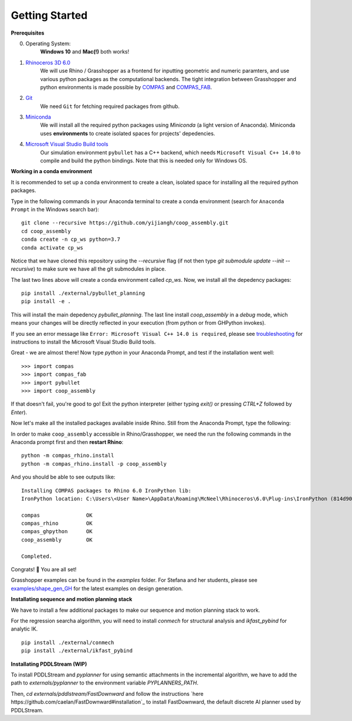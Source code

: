 .. _getting_started:

********************************************************************************
Getting Started
********************************************************************************

.. Write installation instructions here

**Prerequisites**

0. Operating System:
    **Windows 10** and **Mac(!)** both works!
1. `Rhinoceros 3D 6.0 <https://www.rhino3d.com/>`_
    We will use Rhino / Grasshopper as a frontend for inputting
    geometric and numeric paramters, and use various python packages as the
    computational backends. The tight integration between Grasshopper and python
    environments is made possible by `COMPAS <https://compas-dev.github.io/>`_
    and `COMPAS_FAB <https://gramaziokohler.github.io/compas_fab/latest/>`_.
2. `Git <https://git-scm.com/>`_
    We need ``Git`` for fetching required packages from github.
3. `Miniconda <https://docs.conda.io/en/latest/miniconda.html>`_
    We will install all the required python packages using
    `Miniconda` (a light version of Anaconda). Miniconda uses
    **environments** to create isolated spaces for projects'
    depedencies.
4. `Microsoft Visual Studio Build tools <https://visualstudio.microsoft.com/thank-you-downloading-visual-studio/?sku=BuildTools&rel=16>`_
    Our simulation environment ``pybullet`` has a C++ backend, which needs
    ``Microsoft Visual C++ 14.0`` to compile and build the python bindings. Note that this is needed only for Windows OS.

**Working in a conda environment**

It is recommended to set up a conda environment to create a clean, isolated space for
installing all the required python packages.

Type in the following commands in your Anaconda terminal to create a conda environment
(search for ``Anaconda Prompt`` in the Windows search bar):

::

    git clone --recursive https://github.com/yijiangh/coop_assembly.git
    cd coop_assembly
    conda create -n cp_ws python=3.7
    conda activate cp_ws

Notice that we have cloned this repository using the `--recursive` flag
(if not then type `git submodule update --init --recursive`) to make sure we have
all the git submodules in place.

The last two lines above will create a conda environment called `cp_ws`.
Now, we install all the depedency packages:

::

    pip install ./external/pybullet_planning
    pip install -e .

.. Notice that we are using a customized version of `compas_fab` here, which might be in conflict
.. with the `compas_fab` version used in your other projects. So the conda environment helps
.. you isolate them here ✨

This will install the main depedency `pybullet_planning`.
The last line install `coop_assembly` in a `debug` mode,
which means your changes will be directly reflected in your execution (from python
or from GHPython invokes).

If you see an error message like ``Error: Microsoft Visual C++ 14.0 is required``,
please see `troubleshooting <./docs/troubleshooting.rst>`_ for instructions to install
the Microsoft Visual Studio Build tools.

Great - we are almost there! Now type `python` in your Anaconda Prompt, and test if the installation went well:

::

    >>> import compas
    >>> import compas_fab
    >>> import pybullet
    >>> import coop_assembly

If that doesn't fail, you're good to go! Exit the python interpreter (either typing `exit()` or pressing `CTRL+Z` followed by `Enter`).

Now let's make all the installed packages available inside Rhino. Still from the Anaconda Prompt, type the following:

In order to make ``coop_assembly`` accessible in Rhino/Grasshopper,
we need the run the following commands in the Anaconda prompt first
and then **restart Rhino**:

::

    python -m compas_rhino.install
    python -m compas_rhino.install -p coop_assembly

And you should be able to see outputs like:

::

   Installing COMPAS packages to Rhino 6.0 IronPython lib:
   IronPython location: C:\Users\<User Name>\AppData\Roaming\McNeel\Rhinoceros\6.0\Plug-ins\IronPython (814d908a-e25c-493d-97e9-ee3861957f49)\settings\lib

   compas               OK
   compas_rhino         OK
   compas_ghpython      OK
   coop_assembly        OK

   Completed.

Congrats! 🎉 You are all set!

Grasshopper examples can be found in the `examples` folder. For Stefana and her students,
please see `examples/shape_gen_GH <../examples/shape_gen_GH>`_ for the latest examples on design generation.


**Installating sequence and motion planning stack**

We have to install a few additional packages to make our sequence and motion planning stack to work.

For the regression searcha algorithm, you will need to install `conmech` for structural analysis and `ikfast_pybind` for analytic IK.

::

    pip install ./external/conmech
    pip install ./external/ikfast_pybind


**Installating PDDLStream (WIP)**

To install PDDLStream and `pyplanner` for using semantic attachments in the incremental algorithm,
we have to add the path to `externals/pyplanner` to the environment variable `PYPLANNERS_PATH`.

Then, `cd externals/pddlstream/FastDownward` and follow the instructions `here https://github.com/caelan/FastDownward#installation`_
to install FastDownward, the default discrete AI planner used by PDDLStream.

